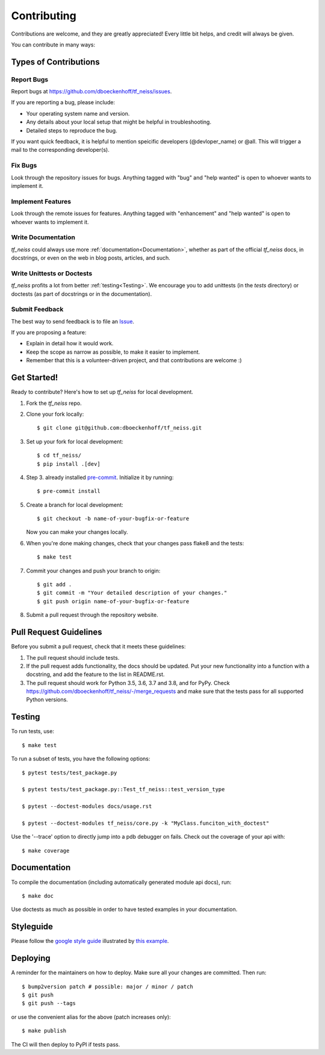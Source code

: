 .. highlight:: shell

============
Contributing
============

Contributions are welcome, and they are greatly appreciated! Every little bit
helps, and credit will always be given.

You can contribute in many ways:

Types of Contributions
----------------------

Report Bugs
~~~~~~~~~~~

Report bugs at https://github.com/dboeckenhoff/tf_neiss/issues.

If you are reporting a bug, please include:

* Your operating system name and version.
* Any details about your local setup that might be helpful in troubleshooting.
* Detailed steps to reproduce the bug.

If you want quick feedback, it is helpful to mention speicific developers
(@devloper_name) or @all. This will trigger a mail to the corresponding developer(s).

Fix Bugs
~~~~~~~~

Look through the repository issues for bugs. Anything tagged with "bug" and "help
wanted" is open to whoever wants to implement it.

Implement Features
~~~~~~~~~~~~~~~~~~

Look through the remote issues for features. Anything tagged with "enhancement"
and "help wanted" is open to whoever wants to implement it.

Write Documentation
~~~~~~~~~~~~~~~~~~~

`tf_neiss` could always use more :ref:`documentation<Documentation>`, whether as part of the
official `tf_neiss` docs, in docstrings, or even on the web in blog posts,
articles, and such.

Write Unittests or Doctests
~~~~~~~~~~~~~~~~~~~~~~~~~~~

`tf_neiss` profits a lot from better :ref:`testing<Testing>`. We encourage you to add unittests 
(in the `tests` directory) or doctests (as part of docstrings or in the documentation).

Submit Feedback
~~~~~~~~~~~~~~~

The best way to send feedback is to file an `Issue <https://github.com/dboeckenhoff/tf_neiss/issues>`_.

If you are proposing a feature:

* Explain in detail how it would work.
* Keep the scope as narrow as possible, to make it easier to implement.
* Remember that this is a volunteer-driven project, and that contributions
  are welcome :)

Get Started!
------------

Ready to contribute? Here's how to set up `tf_neiss` for local development.

1. Fork the `tf_neiss` repo.
2. Clone your fork locally::

    $ git clone git@github.com:dboeckenhoff/tf_neiss.git

3. Set up your fork for local development::

    $ cd tf_neiss/
    $ pip install .[dev]

4. Step 3. already installed `pre-commit <https://pre-commit.com/>`_. Initialize it by running::

    $ pre-commit install

5. Create a branch for local development::

    $ git checkout -b name-of-your-bugfix-or-feature

   Now you can make your changes locally.

6. When you're done making changes, check that your changes pass flake8 and the
   tests::

    $ make test

7. Commit your changes and push your branch to origin::

    $ git add .
    $ git commit -m "Your detailed description of your changes."
    $ git push origin name-of-your-bugfix-or-feature

8. Submit a pull request through the repository website.

Pull Request Guidelines
-----------------------

Before you submit a pull request, check that it meets these guidelines:

1. The pull request should include tests.
2. If the pull request adds functionality, the docs should be updated. Put
   your new functionality into a function with a docstring, and add the
   feature to the list in README.rst.
3. The pull request should work for Python 3.5, 3.6, 3.7 and 3.8, and for PyPy. Check
   https://github.com/dboeckenhoff/tf_neiss/-/merge_requests
   and make sure that the tests pass for all supported Python versions.

Testing
-------

To run tests, use::

    $ make test

To run a subset of tests, you have the following options::

    $ pytest tests/test_package.py

    $ pytest tests/test_package.py::Test_tf_neiss::test_version_type

    $ pytest --doctest-modules docs/usage.rst

    $ pytest --doctest-modules tf_neiss/core.py -k "MyClass.funciton_with_doctest"

Use the '--trace' option to directly jump into a pdb debugger on fails. Check out the coverage of your api with::

    $ make coverage

Documentation
-------------
To compile the documentation (including automatically generated module api docs), run::

    $ make doc

Use doctests as much as possible in order to have tested examples in your documentation.

Styleguide
-----------
Please follow the `google style guide <https://google.github.io/styleguide/pyguide.html>`_ illustrated
by `this example <https://sphinxcontrib-napoleon.readthedocs.io/en/latest/example_google.html>`_.

Deploying
---------

A reminder for the maintainers on how to deploy.
Make sure all your changes are committed.
Then run::

    $ bump2version patch # possible: major / minor / patch
    $ git push
    $ git push --tags

or use the convenient alias for the above (patch increases only)::

    $ make publish

The CI will then deploy to PyPI if tests pass.
